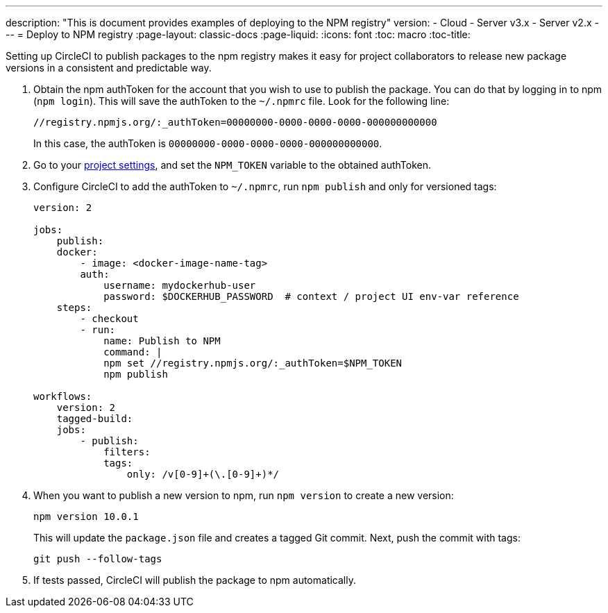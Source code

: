 ---
description: "This is document provides examples of deploying to the NPM registry"
version:
- Cloud
- Server v3.x
- Server v2.x
---
= Deploy to NPM registry
:page-layout: classic-docs
:page-liquid:
:icons: font
:toc: macro
:toc-title:

Setting up CircleCI to publish packages to the npm registry makes it easy for project collaborators to release new package versions in a consistent and predictable way.

1.  Obtain the npm authToken for the account that you wish to use to publish the package. You can do that by logging in to npm (`npm login`). This will save the authToken to the `~/.npmrc` file. Look for the following line:
+
```shell
//registry.npmjs.org/:_authToken=00000000-0000-0000-0000-000000000000
```
+
In this case, the authToken is `00000000-0000-0000-0000-000000000000`.
2.  Go to your <<environment-variables#setting-environment-variables-for-all-commands-without-adding-them-to-git,project settings>>, and set the `NPM_TOKEN` variable to the obtained authToken.
3.  Configure CircleCI to add the authToken to `~/.npmrc`, run `npm publish` and only for versioned tags:
+
```yaml
version: 2

jobs:
    publish:
    docker:
        - image: <docker-image-name-tag>
        auth:
            username: mydockerhub-user
            password: $DOCKERHUB_PASSWORD  # context / project UI env-var reference
    steps:
        - checkout
        - run:
            name: Publish to NPM
            command: |
            npm set //registry.npmjs.org/:_authToken=$NPM_TOKEN
            npm publish

workflows:
    version: 2
    tagged-build:
    jobs:
        - publish:
            filters:
            tags:
                only: /v[0-9]+(\.[0-9]+)*/
```
+
4.  When you want to publish a new version to npm, run `npm version` to create a new version:
+
```shell
npm version 10.0.1
```
+
This will update the `package.json` file and creates a tagged Git commit. Next, push the commit with tags:
+
```shell
git push --follow-tags
```
+
5.  If tests passed, CircleCI will publish the package to npm automatically.